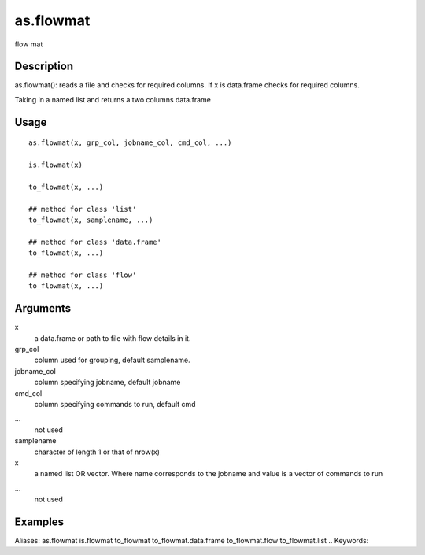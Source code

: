 .. Generated by rtd (read the docs package in R)
   please do not edit by hand.







as.flowmat
-----------

.. :func:`as.flowmat`

flow mat

Description
~~~~~~~~~~~~~~~~~~

as.flowmat(): reads a file and checks for required columns. If x is data.frame checks for required columns.

Taking in a named list and returns a two columns data.frame


Usage
~~~~~~~~~~~~~~~~~~

::

 
 as.flowmat(x, grp_col, jobname_col, cmd_col, ...)
 
 is.flowmat(x)
 
 to_flowmat(x, ...)
 
 ## method for class 'list'
 to_flowmat(x, samplename, ...)
 
 ## method for class 'data.frame'
 to_flowmat(x, ...)
 
 ## method for class 'flow'
 to_flowmat(x, ...)
 


Arguments
~~~~~~~~~~~~~~~~~~


x
    a data.frame or path to file with flow details in it.

grp_col
    column used for grouping, default samplename.

jobname_col
    column specifying jobname, default jobname

cmd_col
    column specifying commands to run, default cmd

...
    not used

samplename
    character of length 1 or that of nrow(x)

x
    a named list OR vector. Where name corresponds to the jobname and value is a vector of commands to run

...
    not used




Examples
~~~~~~~~~~~~~~~~~~

::

Aliases:
as.flowmat
is.flowmat
to_flowmat
to_flowmat.data.frame
to_flowmat.flow
to_flowmat.list
.. Keywords:

.. Author:

.. 

